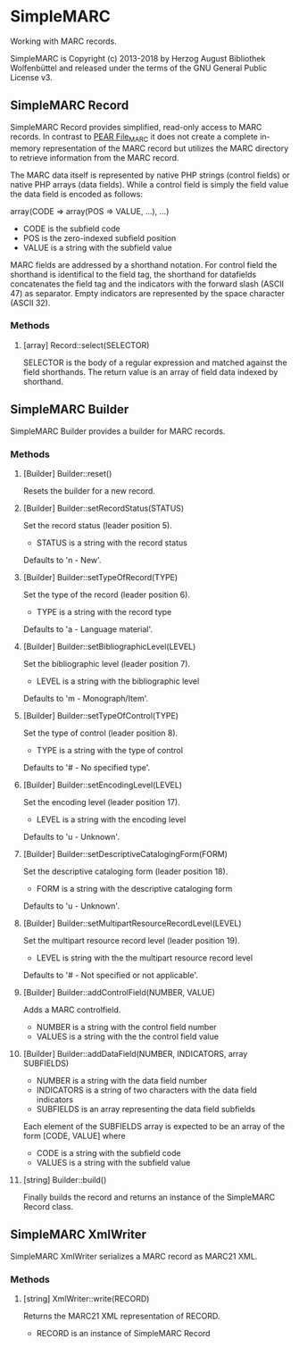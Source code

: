 * SimpleMARC

Working with MARC records.

SimpleMARC is Copyright (c) 2013-2018 by Herzog August Bibliothek Wolfenbüttel and released under
the terms of the GNU General Public License v3.

** SimpleMARC Record

SimpleMARC Record provides simplified, read-only access to MARC records. In contrast to [[http://pear.php.net/package/File_MARC/][PEAR
File_MARC]] it does not create a complete in-memory representation of the MARC record but utilizes the
MARC directory to retrieve information from the MARC record.

The MARC data itself is represented by native PHP strings (control fields) or native PHP arrays
(data fields). While a control field is simply the field value the data field is encoded as follows:

array(CODE => array(POS => VALUE, …), …)

- CODE is the subfield code
- POS is the zero-indexed subfield position
- VALUE is a string with the subfield value

MARC fields are addressed by a shorthand notation. For control field the shorthand is identifical to
the field tag, the shorthand for datafields concatenates the field tag and the indicators with the
forward slash (ASCII 47) as separator. Empty indicators are represented by the space character
(ASCII 32).

*** Methods

**** [array] Record::select(SELECTOR)

SELECTOR is the body of a regular expression and matched against the field shorthands. The return
value is an array of field data indexed by shorthand.

** SimpleMARC Builder

SimpleMARC Builder provides a builder for MARC records.

*** Methods

**** [Builder] Builder::reset()

Resets the builder for a new record.

**** [Builder] Builder::setRecordStatus(STATUS)

Set the record status (leader position 5).

- STATUS is a string with the record status

Defaults to 'n - New'.

**** [Builder] Builder::setTypeOfRecord(TYPE)

Set the type of the record (leader position 6).

- TYPE is a string with the record type

Defaults to 'a - Language material'.

**** [Builder] Builder::setBibliographicLevel(LEVEL)

Set the bibliographic level (leader position 7).

- LEVEL is a string with the bibliographic level

Defaults to 'm - Monograph/Item'.

**** [Builder] Builder::setTypeOfControl(TYPE)

Set the type of control (leader position 8).

- TYPE is a string with the type of control

Defaults to '# -  No specified type'.

**** [Builder] Builder::setEncodingLevel(LEVEL)

Set the encoding level (leader position 17).

- LEVEL is a string with the encoding level

Defaults to 'u - Unknown'.

**** [Builder] Builder::setDescriptiveCatalogingForm(FORM)

Set the descriptive cataloging form (leader position 18).

- FORM is a string with the descriptive cataloging form

Defaults to 'u - Unknown'.

**** [Builder] Builder::setMultipartResourceRecordLevel(LEVEL)

Set the multipart resource record level (leader position 19).

- LEVEL is string with the the multipart resource record level

Defaults to '# - Not specified or not applicable'.

**** [Builder] Builder::addControlField(NUMBER, VALUE)

Adds a MARC controlfield.

- NUMBER is a string with the control field number
- VALUES is a string with the the control field value

**** [Builder] Builder::addDataField(NUMBER, INDICATORS, array SUBFIELDS)

- NUMBER is a string with the data field number
- INDICATORS is a string of two characters with the data field indicators
- SUBFIELDS is an array representing the data field subfields

Each element of the SUBFIELDS array is expected to be an array of the form [CODE, VALUE] where

- CODE is a string with the subfield code
- VALUES is a string with the subfield value

**** [string] Builder::build()

Finally builds the record and returns an instance of the SimpleMARC Record class.

** SimpleMARC XmlWriter

SimpleMARC XmlWriter serializes a MARC record as MARC21 XML.

*** Methods

**** [string] XmlWriter::write(RECORD)

Returns the MARC21 XML representation of RECORD.

- RECORD is an instance of SimpleMARC Record
